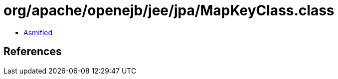 = org/apache/openejb/jee/jpa/MapKeyClass.class

 - link:MapKeyClass-asmified.java[Asmified]

== References

